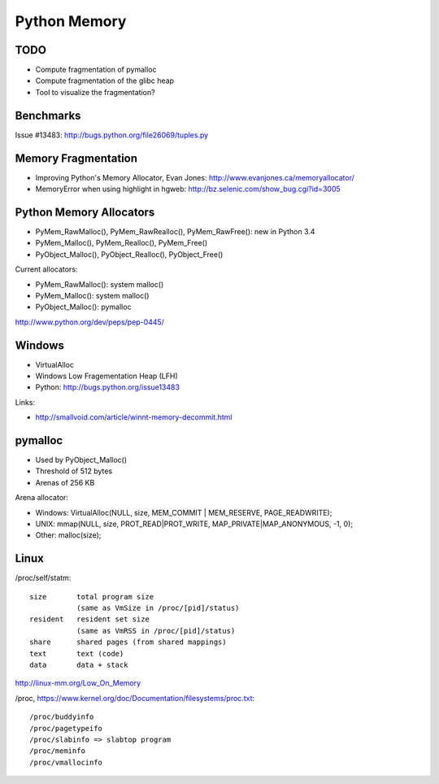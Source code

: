 .. _python-memory:

+++++++++++++
Python Memory
+++++++++++++

TODO
====

* Compute fragmentation of pymalloc
* Compute fragmentation of the glibc heap
* Tool to visualize the fragmentation?

Benchmarks
==========

Issue #13483:
http://bugs.python.org/file26069/tuples.py


Memory Fragmentation
====================

* Improving Python's Memory Allocator, Evan Jones:
  http://www.evanjones.ca/memoryallocator/
* MemoryError when using highlight in hgweb: http://bz.selenic.com/show_bug.cgi?id=3005


Python Memory Allocators
========================

* PyMem_RawMalloc(), PyMem_RawRealloc(), PyMem_RawFree(): new in Python 3.4
* PyMem_Malloc(), PyMem_Realloc(), PyMem_Free()
* PyObject_Malloc(), PyObject_Realloc(), PyObject_Free()

Current allocators:

* PyMem_RawMalloc(): system malloc()
* PyMem_Malloc(): system malloc()
* PyObject_Malloc(): pymalloc

http://www.python.org/dev/peps/pep-0445/


Windows
=======

* VirtualAlloc
* Windows Low Fragementation Heap (LFH)
* Python: http://bugs.python.org/issue13483

Links:

* http://smallvoid.com/article/winnt-memory-decommit.html

pymalloc
========

* Used by PyObject_Malloc()
* Threshold of 512 bytes
* Arenas of 256 KB

Arena allocator:

* Windows: VirtualAlloc(NULL, size, MEM_COMMIT | MEM_RESERVE, PAGE_READWRITE);
* UNIX: mmap(NULL, size, PROT_READ|PROT_WRITE, MAP_PRIVATE|MAP_ANONYMOUS, -1, 0);
* Other: malloc(size);

Linux
=====

/proc/self/statm::

    size       total program size
               (same as VmSize in /proc/[pid]/status)
    resident   resident set size
               (same as VmRSS in /proc/[pid]/status)
    share      shared pages (from shared mappings)
    text       text (code)
    data       data + stack

http://linux-mm.org/Low_On_Memory

/proc, https://www.kernel.org/doc/Documentation/filesystems/proc.txt::

  /proc/buddyinfo
  /proc/pagetypeifo
  /proc/slabinfo => slabtop program
  /proc/meminfo
  /proc/vmallocinfo

